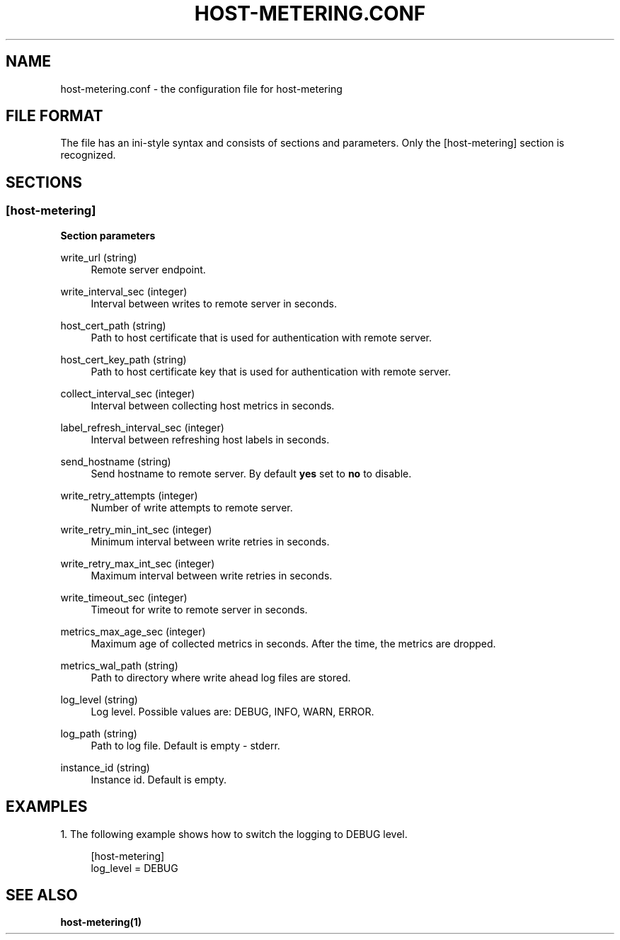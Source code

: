 .TH "HOST-METERING\&.CONF" "5" "10/31/2023" "HOST-METERING" "File Formats and Conventions"

.SH "NAME"
host-metering.conf \- the configuration file for host-metering

.SH "FILE FORMAT"
.PP
The file has an ini\-style syntax and consists of sections and parameters.
Only the [host-metering] section is recognized.

.SH "SECTIONS"
.SS "[host-metering]"
.PP

\fBSection parameters\fR

.PP
write_url (string)
.RS 4
Remote server endpoint.
.RE

.PP
write_interval_sec (integer)
.RS 4
Interval between writes to remote server in seconds.
.RE

.PP
host_cert_path (string)
.RS 4
Path to host certificate that is used for authentication with remote server.
.RE

.PP
host_cert_key_path (string)
.RS 4
Path to host certificate key that is used for authentication with remote server.
.RE

.PP
collect_interval_sec (integer)
.RS 4
Interval between collecting host metrics in seconds.
.RE

.PP
label_refresh_interval_sec (integer)
.RS 4
Interval between refreshing host labels in seconds.
.RE

.PP
send_hostname (string)
.RS 4
Send hostname to remote server. By default \fByes\fR set to \fBno\fR to disable.
.RE

.PP
write_retry_attempts (integer)
.RS 4
Number of write attempts to remote server.
.RE

.PP
write_retry_min_int_sec (integer)
.RS 4
Minimum interval between write retries in seconds.
.RE

.PP
write_retry_max_int_sec (integer)
.RS 4
Maximum interval between write retries in seconds.
.RE

.PP
write_timeout_sec (integer)
.RS 4
Timeout for write to remote server in seconds.
.RE

.PP
metrics_max_age_sec (integer)
.RS 4
Maximum age of collected metrics in seconds. After the time, the metrics are dropped.
.RE

.PP
metrics_wal_path (string)
.RS 4
Path to directory where write ahead log files are stored.
.RE

.PP
log_level (string)
.RS 4
Log level. Possible values are: DEBUG, INFO, WARN, ERROR.
.RE

.PP
log_path (string)
.RS 4
Path to log file. Default is empty - stderr.
.RE

.PP
instance_id (string)
.RS 4
Instance id. Default is empty.

.SH "EXAMPLES"
.PP
1\&. The following example shows how to switch the logging to DEBUG level\&.
.sp
.if n \{\
.RS 4
.\}
.nf
[host-metering]
log_level = DEBUG
.fi

.PP
.SH "SEE ALSO"
.BR host-metering(1)
